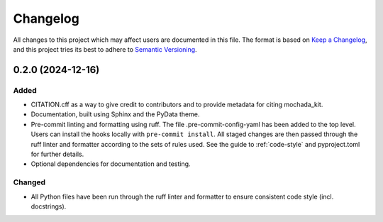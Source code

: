 .. _changelog:

=========
Changelog
=========

All changes to this project which may affect users are documented in this file. The format is based
on `Keep a Changelog <https://keepachangelog.com/en/1.1.0>`_, and this project tries
its best to adhere to `Semantic Versioning <https://semver.org/spec/v2.0.0.html>`_.

..
   Categories are:

   Added
   -----

   Changed
   -------

   Removed
   -------

   Deprecated
   ----------

   Fixed
   -----

0.2.0 (2024-12-16)
==================

Added
-----

- CITATION.cff as a way to give credit to contributors and to provide metadata for citing mochada_kit.
- Documentation, built using Sphinx and the PyData theme.
- Pre-commit linting and formatting using ruff. The file .pre-commit-config-yaml has been added to the top level. Users can install the hooks locally with ``pre-commit install``. All staged changes are then passed through the ruff linter and formatter according to the sets of rules used. See the guide to :ref:`code-style` and pyproject.toml for further details.
- Optional dependencies for documentation and testing.

Changed
-------

- All Python files have been run through the ruff linter and formatter to ensure consistent code style (incl. docstrings).
